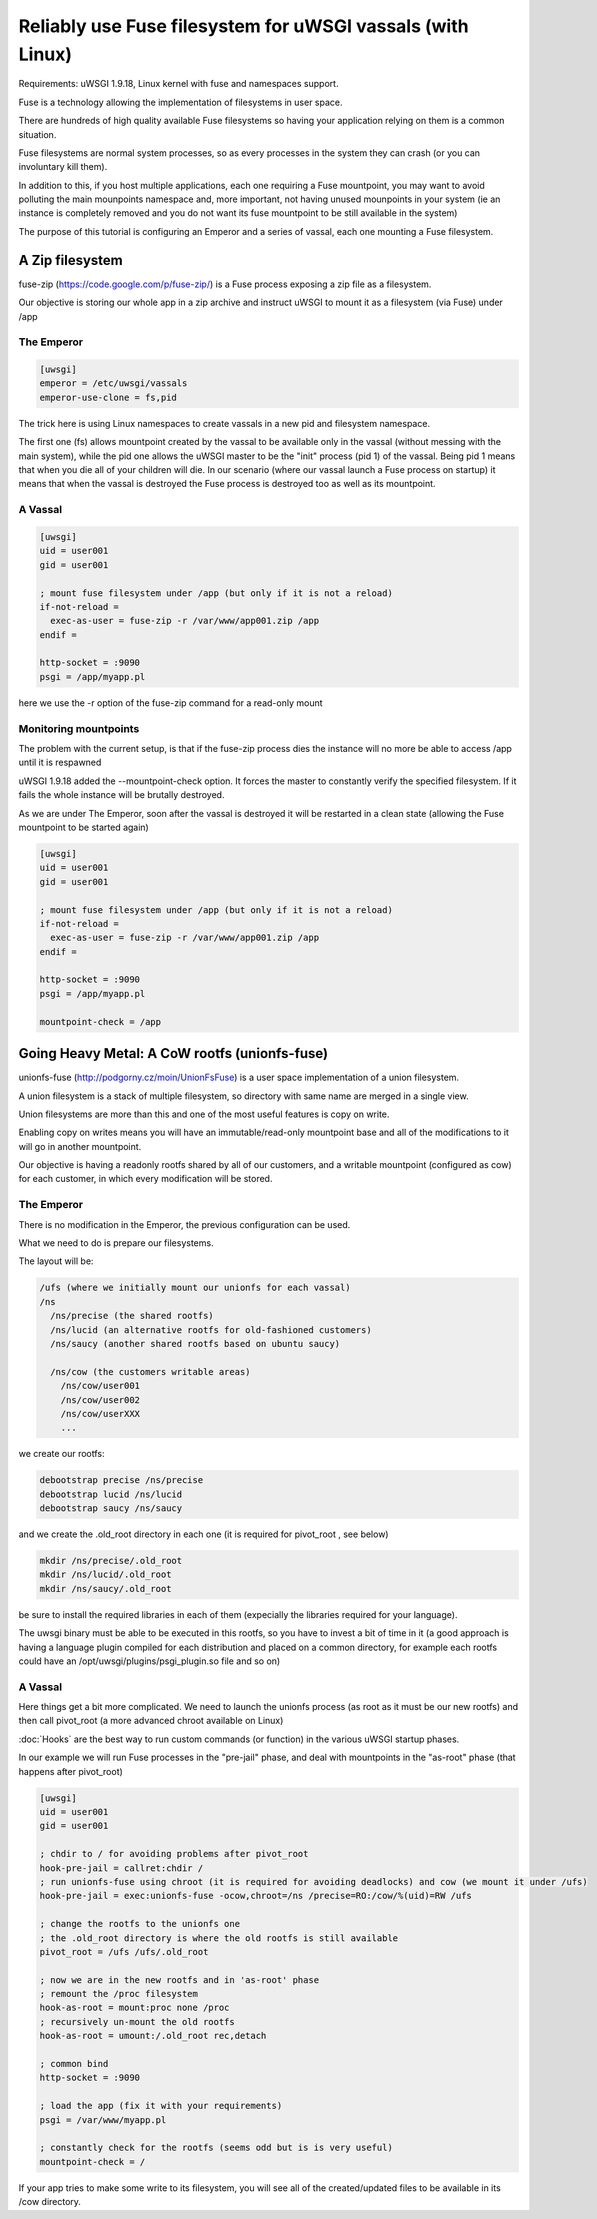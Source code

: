 Reliably use Fuse filesystem for uWSGI vassals (with Linux)
===========================================================


Requirements: uWSGI 1.9.18, Linux kernel with fuse and namespaces support.

Fuse is a technology allowing the implementation of filesystems in user space.

There are hundreds of high quality available Fuse filesystems so having your application relying on them is a common situation.

Fuse filesystems are normal system processes, so as every processes in the system they can crash (or you can involuntary kill them).

In addition to this, if you host multiple applications, each one requiring a Fuse mountpoint, you may want to avoid polluting the main mounpoints namespace and, more important,
not having unused mounpoints in your system (ie an instance is completely removed and you do not want its fuse mountpoint to be still available in the system)

The purpose of this tutorial is configuring an Emperor and a series of vassal, each one mounting a Fuse filesystem.


A Zip filesystem
^^^^^^^^^^^^^^^^

fuse-zip (https://code.google.com/p/fuse-zip/) is a Fuse process exposing a zip file as a filesystem.

Our objective is storing our whole app in a zip archive and instruct uWSGI to mount it as a filesystem (via Fuse) under /app


The Emperor 
***********

.. code-block:: ini

   [uwsgi]
   emperor = /etc/uwsgi/vassals
   emperor-use-clone = fs,pid
   
The trick here is using Linux namespaces to create vassals in a new pid and filesystem namespace.

The first one (fs) allows mountpoint created by the vassal to be available only in the vassal (without messing with the main system), while the pid one
allows the uWSGI master to be the "init" process (pid 1) of the vassal. Being pid 1 means that when you die all of your children will die. In our scenario (where our vassal launch a Fuse process on startup) it means that when
the vassal is destroyed the Fuse process is destroyed too as well as its mountpoint.

A Vassal
********

.. code-block:: ini

   [uwsgi]
   uid = user001
   gid = user001
   
   ; mount fuse filesystem under /app (but only if it is not a reload)
   if-not-reload =
     exec-as-user = fuse-zip -r /var/www/app001.zip /app
   endif =
   
   http-socket = :9090
   psgi = /app/myapp.pl
   
here we use the -r option of the fuse-zip command for a read-only mount


Monitoring mountpoints
**********************

The problem with the current setup, is that if the fuse-zip process dies the instance will no more be able to access /app until it is respawned 

uWSGI 1.9.18 added the --mountpoint-check option. It forces the master to constantly verify the specified filesystem. If it fails the whole instance will be brutally destroyed.

As we are under The Emperor, soon after the vassal is destroyed it will be restarted in a clean state (allowing the Fuse mountpoint to be started again)


.. code-block:: ini

   [uwsgi]
   uid = user001
   gid = user001
   
   ; mount fuse filesystem under /app (but only if it is not a reload)
   if-not-reload =
     exec-as-user = fuse-zip -r /var/www/app001.zip /app
   endif =
   
   http-socket = :9090
   psgi = /app/myapp.pl
   
   mountpoint-check = /app
   
   
Going Heavy Metal: A CoW rootfs (unionfs-fuse)
^^^^^^^^^^^^^^^^^^^^^^^^^^^^^^^^^^^^^^^^^^^^^^

unionfs-fuse (http://podgorny.cz/moin/UnionFsFuse) is a user space implementation of a union filesystem.

A union filesystem is a stack of multiple filesystem, so directory with same name are merged in a single view.

Union filesystems are more than this and one of the most useful features is copy on write.

Enabling copy on writes means you will have an immutable/read-only mountpoint base and all of the modifications to it will go in another mountpoint.

Our objective is having a readonly rootfs shared by all of our customers, and a writable mountpoint (configured as cow) for each customer, in which every modification will be stored.

The Emperor
***********

There is no modification in the Emperor, the previous configuration can be used.

What we need to do is prepare our filesystems.

The layout will be:

.. code-block:: c

   /ufs (where we initially mount our unionfs for each vassal)
   /ns
     /ns/precise (the shared rootfs)
     /ns/lucid (an alternative rootfs for old-fashioned customers)
     /ns/saucy (another shared rootfs based on ubuntu saucy)
     
     /ns/cow (the customers writable areas)
       /ns/cow/user001
       /ns/cow/user002
       /ns/cow/userXXX
       ...
       
we create our rootfs:

.. code-block:: sh

   debootstrap precise /ns/precise
   debootstrap lucid /ns/lucid
   debootstrap saucy /ns/saucy
   
and we create the .old_root directory in each one (it is required for pivot_root , see below)

.. code-block:: sh

   mkdir /ns/precise/.old_root
   mkdir /ns/lucid/.old_root
   mkdir /ns/saucy/.old_root
   
   
be sure to install the required libraries in each of them (expecially the libraries required for your language).

The uwsgi binary must be able to be executed in this rootfs, so you have to invest a bit of time in it (a good approach is having a language plugin
compiled for each distribution and placed on a common directory, for example each rootfs could have an /opt/uwsgi/plugins/psgi_plugin.so file and so on)

A Vassal
********

Here things get a bit more complicated. We need to launch the unionfs process (as root as it must be our new rootfs) and then call pivot_root (a more advanced chroot available on Linux)

:doc:`Hooks` are the best way to run custom commands (or function) in the various uWSGI startup phases.

In our example we will run Fuse processes in the "pre-jail" phase, and deal with mountpoints in the "as-root" phase (that happens after pivot_root)

.. code-block:: ini

   [uwsgi]
   uid = user001
   gid = user001
   
   ; chdir to / for avoiding problems after pivot_root
   hook-pre-jail = callret:chdir /
   ; run unionfs-fuse using chroot (it is required for avoiding deadlocks) and cow (we mount it under /ufs)
   hook-pre-jail = exec:unionfs-fuse -ocow,chroot=/ns /precise=RO:/cow/%(uid)=RW /ufs

   ; change the rootfs to the unionfs one
   ; the .old_root directory is where the old rootfs is still available
   pivot_root = /ufs /ufs/.old_root
   
   ; now we are in the new rootfs and in 'as-root' phase
   ; remount the /proc filesystem
   hook-as-root = mount:proc none /proc
   ; recursively un-mount the old rootfs
   hook-as-root = umount:/.old_root rec,detach
   
   ; common bind
   http-socket = :9090
   
   ; load the app (fix it with your requirements)
   psgi = /var/www/myapp.pl
   
   ; constantly check for the rootfs (seems odd but is is very useful)
   mountpoint-check = /
   
If your app tries to make some write to its filesystem, you will see all of the created/updated files to be available in its /cow directory.

